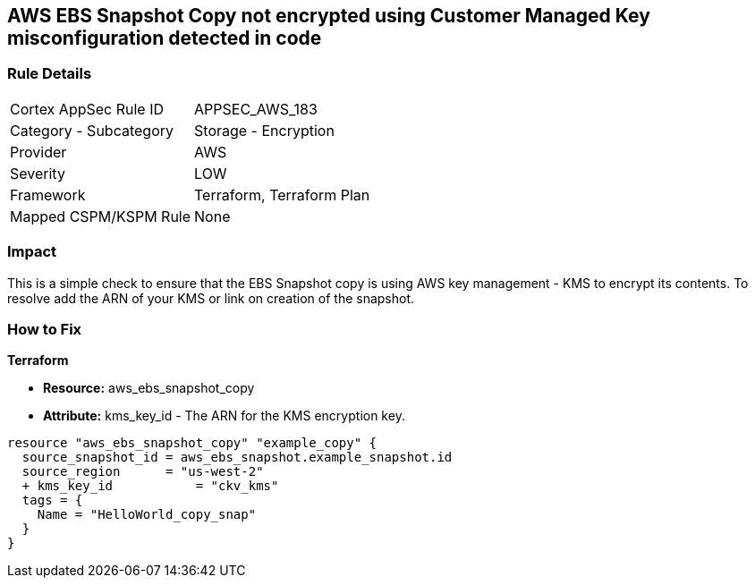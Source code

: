 == AWS EBS Snapshot Copy not encrypted using Customer Managed Key misconfiguration detected in code


=== Rule Details

[cols="1,2"]
|===
|Cortex AppSec Rule ID |APPSEC_AWS_183
|Category - Subcategory |Storage - Encryption
|Provider |AWS
|Severity |LOW
|Framework |Terraform, Terraform Plan
|Mapped CSPM/KSPM Rule |None
|===
 



=== Impact
This is a simple check to ensure that the EBS Snapshot copy is using AWS key management - KMS to encrypt its contents.
To resolve add the ARN of your KMS or link on creation of the snapshot.

=== How to Fix


*Terraform* 


* *Resource:* aws_ebs_snapshot_copy
* *Attribute:* kms_key_id - The ARN for the KMS encryption key.


[source,go]
----
resource "aws_ebs_snapshot_copy" "example_copy" {
  source_snapshot_id = aws_ebs_snapshot.example_snapshot.id
  source_region      = "us-west-2"
  + kms_key_id           = "ckv_kms"
  tags = {
    Name = "HelloWorld_copy_snap"
  }
}
----
